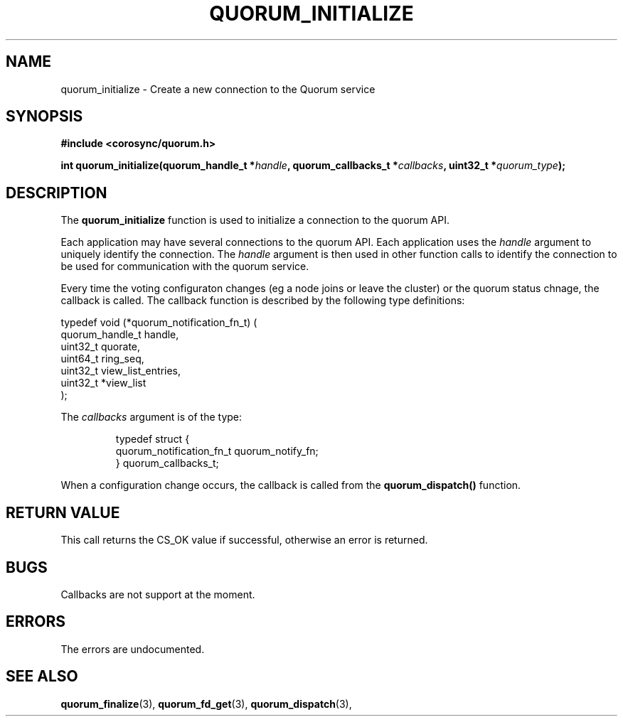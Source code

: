 .\"/*
.\" * Copyright (c) 2012 Red Hat, Inc.
.\" *
.\" * All rights reserved.
.\" *
.\" * Author: Fabio M. Di Nitto <fdinitto@redhat.com>
.\" *
.\" * This software licensed under BSD license, the text of which follows:
.\" *
.\" * Redistribution and use in source and binary forms, with or without
.\" * modification, are permitted provided that the following conditions are met:
.\" *
.\" * - Redistributions of source code must retain the above copyright notice,
.\" *   this list of conditions and the following disclaimer.
.\" * - Redistributions in binary form must reproduce the above copyright notice,
.\" *   this list of conditions and the following disclaimer in the documentation
.\" *   and/or other materials provided with the distribution.
.\" * - Neither the name of the MontaVista Software, Inc. nor the names of its
.\" *   contributors may be used to endorse or promote products derived from this
.\" *   software without specific prior written permission.
.\" *
.\" * THIS SOFTWARE IS PROVIDED BY THE COPYRIGHT HOLDERS AND CONTRIBUTORS "AS IS"
.\" * AND ANY EXPRESS OR IMPLIED WARRANTIES, INCLUDING, BUT NOT LIMITED TO, THE
.\" * IMPLIED WARRANTIES OF MERCHANTABILITY AND FITNESS FOR A PARTICULAR PURPOSE
.\" * ARE DISCLAIMED. IN NO EVENT SHALL THE COPYRIGHT OWNER OR CONTRIBUTORS BE
.\" * LIABLE FOR ANY DIRECT, INDIRECT, INCIDENTAL, SPECIAL, EXEMPLARY, OR
.\" * CONSEQUENTIAL DAMAGES (INCLUDING, BUT NOT LIMITED TO, PROCUREMENT OF
.\" * SUBSTITUTE GOODS OR SERVICES; LOSS OF USE, DATA, OR PROFITS; OR BUSINESS
.\" * INTERRUPTION) HOWEVER CAUSED AND ON ANY THEORY OF LIABILITY, WHETHER IN
.\" * CONTRACT, STRICT LIABILITY, OR TORT (INCLUDING NEGLIGENCE OR OTHERWISE)
.\" * ARISING IN ANY WAY OUT OF THE USE OF THIS SOFTWARE, EVEN IF ADVISED OF
.\" * THE POSSIBILITY OF SUCH DAMAGE.
.\" */
.TH QUORUM_INITIALIZE 3 2012-01-12 "corosync Man Page" "Corosync Cluster Engine Programmer's Manual"
.SH NAME
quorum_initialize \- Create a new connection to the Quorum service
.SH SYNOPSIS
.B #include <corosync/quorum.h>
.sp
.BI "int quorum_initialize(quorum_handle_t *" handle ", quorum_callbacks_t *" callbacks ", uint32_t *" quorum_type ");
.SH DESCRIPTION
The
.B quorum_initialize
function is used to initialize a connection to the quorum API.
.PP
Each application may have several connections to the quorum API.  Each application
uses the
.I handle
argument to uniquely identify the connection.  The
.I handle
argument is then used in other function calls to identify the connection to be used
for communication with the quorum service.
.PP
Every time the voting configuraton changes (eg a node joins or leave the cluster) or the quorum status chnage,
the callback is called.
The callback function is described by the following type definitions:

typedef void (*quorum_notification_fn_t) (
        quorum_handle_t handle,
        uint32_t quorate,
        uint64_t ring_seq,
        uint32_t view_list_entries,
        uint32_t *view_list
        );

.ta
.fi
.RE
.IP
.PP
.PP
The
.I callbacks
argument is of the type:
.IP
.RS
.ne 18
.nf
.PP
typedef struct {
        quorum_notification_fn_t quorum_notify_fn;
} quorum_callbacks_t;

.ta
.fi
.RE
.IP
.PP
When a configuration change occurs, the callback
is called from the
.B quorum_dispatch()
function.
.PP
.SH RETURN VALUE
This call returns the CS_OK value if successful, otherwise an error is returned.
.PP
.SH BUGS
Callbacks are not support at the moment.
.PP
.SH ERRORS
The errors are undocumented.
.SH "SEE ALSO"
.BR quorum_finalize (3),
.BR quorum_fd_get (3),
.BR quorum_dispatch (3),
.PP
